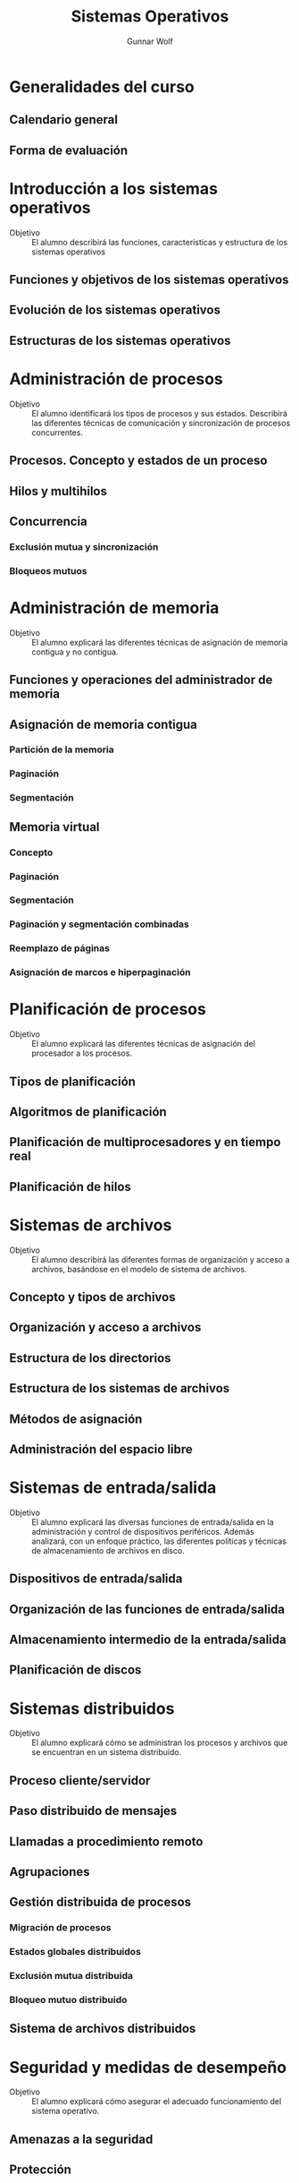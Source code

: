 #+TITLE: Sistemas Operativos
#+AUTHOR: Gunnar Wolf
#+EMAIL: gwolf@gwolf.org

* Generalidades del curso
** Calendario general
** Forma de evaluación
* Introducción a los sistemas operativos
- Objetivo :: El alumno describirá las funciones, características y
              estructura de los sistemas operativos
** Funciones y objetivos de los sistemas operativos
** Evolución de los sistemas operativos
** Estructuras de los sistemas operativos
* Administración de procesos
- Objetivo :: El alumno identificará los tipos de procesos y sus
	      estados. Describirá las diferentes técnicas de
	      comunicación y sincronización de procesos concurrentes.
** Procesos. Concepto y estados de un proceso
** Hilos y multihilos
** Concurrencia
*** Exclusión mutua y sincronización
*** Bloqueos mutuos
* Administración de memoria
- Objetivo :: El alumno explicará las diferentes técnicas de
              asignación de memoria contigua y no contigua.
** Funciones y operaciones del administrador de memoria
** Asignación de memoria contigua
*** Partición de la memoria
*** Paginación
*** Segmentación
** Memoria virtual
*** Concepto
*** Paginación
*** Segmentación
*** Paginación y segmentación combinadas
*** Reemplazo de páginas
*** Asignación de marcos e hiperpaginación
* Planificación de procesos
- Objetivo :: El alumno explicará las diferentes técnicas de
              asignación del procesador a los procesos.
** Tipos de planificación
** Algoritmos de planificación
** Planificación de multiprocesadores y en tiempo real
** Planificación de hilos
* Sistemas de archivos
- Objetivo :: El alumno describirá las diferentes formas de
	      organización y acceso a archivos, basándose en el modelo
	      de sistema de archivos.
** Concepto y tipos de archivos
** Organización y acceso a archivos
** Estructura de los directorios
** Estructura de los sistemas de archivos
** Métodos de asignación
** Administración del espacio libre
* Sistemas de entrada/salida
- Objetivo :: El alumno explicará las diversas funciones de
	      entrada/salida en la administración y control de
	      dispositivos periféricos. Además analizará, con un
	      enfoque práctico, las diferentes políticas y técnicas de
	      almacenamiento de archivos en disco.
** Dispositivos de entrada/salida
** Organización de las funciones de entrada/salida
** Almacenamiento intermedio de la entrada/salida
** Planificación de discos
* Sistemas distribuidos
- Objetivo :: El alumno explicará cómo se administran los procesos y
	      archivos que se encuentran en un sistema distribuido.
** Proceso cliente/servidor
** Paso distribuido de mensajes
** Llamadas a procedimiento remoto
** Agrupaciones
** Gestión distribuida de procesos
*** Migración de procesos
*** Estados globales distribuidos
*** Exclusión mutua distribuida
*** Bloqueo mutuo distribuido
** Sistema de archivos distribuidos
* Seguridad y medidas de desempeño
- Objetivo :: El alumno explicará cómo asegurar el adecuado
              funcionamiento del sistema operativo.
** Amenazas a la seguridad
** Protección
** Intrusos
** Software maligno
** Desempeño, coprocesadores, risc y flujo de datos
** Modelado analítico
* Bibliografía
** Del programa de la Facultad
- CARRETO DE MIGUEL, GARCÍA PÉREZ: /Sistemas Operativos. Una visión
  aplicada/ (España, Mc. Graw Hill/Interamericana de España, 2001)
- DEITEL, H. M.: /Introducción a los Sistemas Operativos/ 2a. edición
  (México Addison Wesley Iberoamericana, 2000)
- FLYNN, Ida y McIver A.: /Sistemas Operativos/ 3a. edición (México,
  Thomson Learning, 2001)
- SILBERSCHATZ, GALVIN, GAGNE: /Sistemas Operativos/ 6a. edición
  (México, Limusa - Wiley, 2002)
- STALLINGS, William: /Operating Systems/ 5th edition (USA, Prentice
  Hall, 2004)
- TANENBAUM, Andrew y WOODHULL, Albert: /Sistemas Operativos. Diseño e
  implementación/ 2a. edición (México, Prentice Hall, 1999)
- MÁRQUEZ GARCÍA, Francisco Manuel: /UNIX. Programación avanzada/
  3a. edición (México Alfa omega Grupo Editor, 2004)

** Adicional
